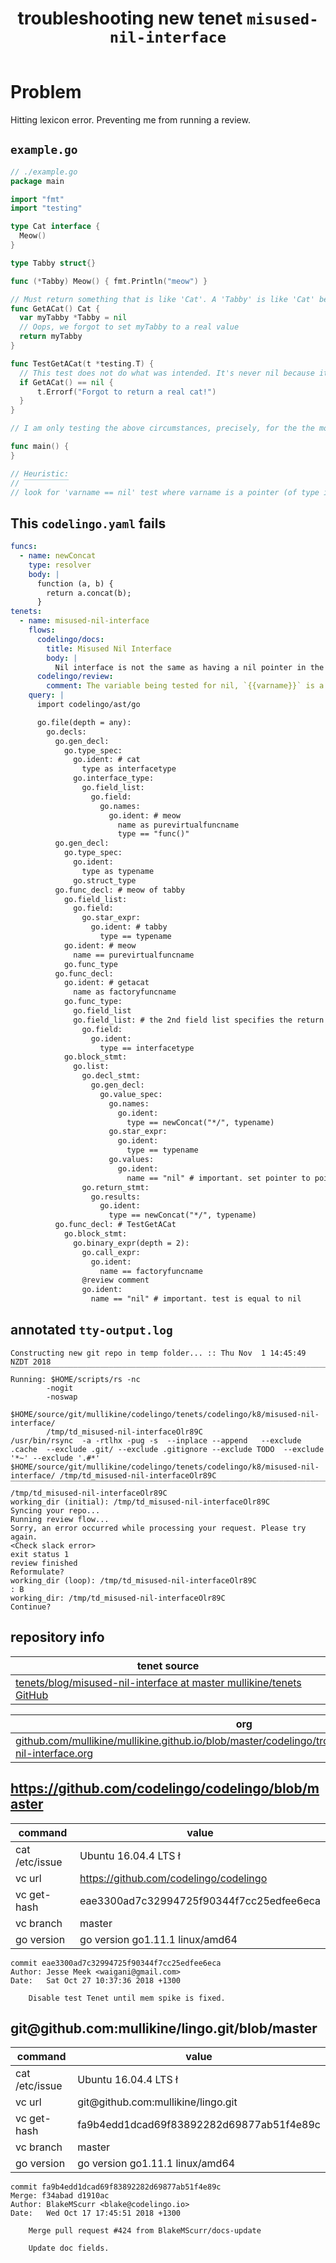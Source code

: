 #+TITLE: troubleshooting new tenet ~misused-nil-interface~
#+HTML_HEAD: <link rel="stylesheet" type="text/css" href="https://mullikine.github.io/org-main.css"/>
#+HTML_HEAD: <link rel="stylesheet" type="text/css" href="https://mullikine.github.io/magit.css"/>

* Problem
Hitting lexicon error. Preventing me from running a review.

** ~example.go~
#+BEGIN_SRC go
  // ./example.go
  package main
  
  import "fmt"
  import "testing"
  
  type Cat interface {
  	Meow()
  }
  
  type Tabby struct{}
  
  func (*Tabby) Meow() { fmt.Println("meow") }
  
  // Must return something that is like 'Cat'. A 'Tabby' is like 'Cat' because it has a 'Meow' function
  func GetACat() Cat {
  	var myTabby *Tabby = nil
  	// Oops, we forgot to set myTabby to a real value
  	return myTabby
  }
  
  func TestGetACat(t *testing.T) {
  	// This test does not do what was intended. It's never nil because it's a pointer to a pointer
  	if GetACat() == nil {
  		t.Errorf("Forgot to return a real cat!")
  	}
  }
  
  // I am only testing the above circumstances, precisely, for the the moment
  
  func main() {
  }
  
  // Heuristic:
  // ‾‾‾‾‾‾‾‾‾‾
  // look for 'varname == nil' test where varname is a pointer (of type interface pointer?) to a pointer to nil.
  
#+END_SRC

** This ~codelingo.yaml~ fails
#+BEGIN_SRC yaml
  funcs:
    - name: newConcat
      type: resolver
      body: |
        function (a, b) {
          return a.concat(b);
        }
  tenets:
    - name: misused-nil-interface
      flows:
        codelingo/docs:
          title: Misused Nil Interface
          body: |
            Nil interface is not the same as having a nil pointer in the interface.
        codelingo/review:
          comment: The variable being tested for nil, `{{varname}}` is a pointer to a pointer to nil.
      query: |
        import codelingo/ast/go
        
        go.file(depth = any):
          go.decls:
            go.gen_decl:
              go.type_spec:
                go.ident: # cat
                  type as interfacetype
                go.interface_type:
                  go.field_list:
                    go.field:
                      go.names:
                        go.ident: # meow
                          name as purevirtualfuncname
                          type == "func()"
            go.gen_decl:
              go.type_spec:
                go.ident:
                  type as typename
                go.struct_type
            go.func_decl: # meow of tabby
              go.field_list:
                go.field:
                  go.star_expr:
                    go.ident: # tabby
                      type == typename
              go.ident: # meow
                name == purevirtualfuncname
              go.func_type
            go.func_decl:
              go.ident: # getacat
                name as factoryfuncname
              go.func_type:
                go.field_list
                go.field_list: # the 2nd field list specifies the return parameters. this is an important distinction here but without an 'order:' fact, clql does not know this
                  go.field:
                    go.ident:
                      type == interfacetype
              go.block_stmt:
                go.list:
                  go.decl_stmt:
                    go.gen_decl:
                      go.value_spec:
                        go.names:
                          go.ident:
                            type == newConcat("*/", typename)
                        go.star_expr:
                          go.ident:
                            type == typename
                        go.values:
                          go.ident:
                            name == "nil" # important. set pointer to pointer to nil
                  go.return_stmt:
                    go.results:
                      go.ident:
                        type == newConcat("*/", typename)
            go.func_decl: # TestGetACat
              go.block_stmt:
                go.binary_expr(depth = 2):
                  go.call_expr:
                    go.ident:
                      name == factoryfuncname
                  @review comment
                  go.ident:
                    name == "nil" # important. test is equal to nil
#+END_SRC

** annotated ~tty-output.log~
#+BEGIN_SRC text
  Constructing new git repo in temp folder... :: Thu Nov  1 14:45:49 NZDT 2018
  ‾‾‾‾‾‾‾‾‾‾‾‾‾‾‾‾‾‾‾‾‾‾‾‾‾‾‾‾‾‾‾‾‾‾‾‾‾‾‾‾‾‾‾‾‾‾‾‾‾‾‾‾‾‾‾‾‾‾‾‾‾‾‾‾‾‾‾‾‾‾‾‾‾‾‾‾
  Running: $HOME/scripts/rs -nc
          -nogit
          -noswap
          $HOME/source/git/mullikine/codelingo/tenets/codelingo/k8/misused-nil-interface/
          /tmp/td_misused-nil-interfaceOlr89C
  /usr/bin/rsync  -a -rtlhx -pug -s  --inplace --append   --exclude .cache  --exclude .git/ --exclude .gitignore --exclude TODO  --exclude '*~' --exclude '.#*'  $HOME/source/git/mullikine/codelingo/tenets/codelingo/k8/misused-nil-interface/ /tmp/td_misused-nil-interfaceOlr89C
  ‾‾‾‾‾‾‾‾‾‾‾‾‾‾‾‾‾‾‾‾‾‾‾‾‾‾‾‾‾‾‾‾‾‾‾‾‾‾‾‾‾‾‾‾‾‾‾‾‾‾‾‾‾‾‾‾‾‾‾‾‾‾‾‾‾‾‾‾‾‾‾‾‾‾‾‾‾‾‾‾‾‾‾‾‾‾‾‾‾‾‾‾‾‾‾‾‾‾‾‾‾‾‾‾‾‾‾‾‾‾‾‾‾‾‾‾‾‾‾‾‾‾‾‾‾‾‾‾‾‾‾‾‾‾‾‾‾‾‾‾‾‾‾‾‾‾‾‾‾‾‾‾‾‾‾‾‾‾‾‾‾‾‾‾‾‾‾‾‾‾‾‾‾‾‾‾‾‾‾‾‾‾‾‾‾‾‾‾‾‾‾‾‾‾‾‾‾‾‾‾‾‾‾‾‾‾‾‾‾‾‾‾‾‾‾‾‾‾‾‾‾‾‾‾‾‾‾‾‾‾‾‾‾‾‾‾‾‾‾‾‾‾‾‾‾‾‾‾‾‾‾‾‾‾‾‾‾‾‾‾‾‾‾‾‾‾‾‾‾‾‾‾‾‾
  /tmp/td_misused-nil-interfaceOlr89C
  working_dir (initial): /tmp/td_misused-nil-interfaceOlr89C
  Syncing your repo...
  Running review flow...
  Sorry, an error occurred while processing your request. Please try again.
  <Check slack error>
  exit status 1
  review finished
  Reformulate?
  working_dir (loop): /tmp/td_misused-nil-interfaceOlr89C
  : B
  working_dir: /tmp/td_misused-nil-interfaceOlr89C
  Continue?
#+END_SRC

** repository info
| tenet source
|-
| [[https://github.com/mullikine/tenets/blob/master/blog/misused-nil-interface][tenets/blog/misused-nil-interface at master  mullikine/tenets  GitHub]]

| org
|-
| [[https://github.com/mullikine/mullikine.github.io/blob/master/codelingo/troubleshooting/tenets/misused-nil-interface.org][github.com/mullikine/mullikine.github.io/blob/master/codelingo/troubleshooting/tenets/misused-nil-interface.org]]

** https://github.com/codelingo/codelingo/blob/master
|command|value|
|-
|cat /etc/issue|Ubuntu 16.04.4 LTS \n \l
|vc url|https://github.com/codelingo/codelingo
|vc get-hash|eae3300ad7c32994725f90344f7cc25edfee6eca
|vc branch|master
|go version|go version go1.11.1 linux/amd64

#+BEGIN_SRC text
commit eae3300ad7c32994725f90344f7cc25edfee6eca
Author: Jesse Meek <waigani@gmail.com>
Date:   Sat Oct 27 10:37:36 2018 +1300

    Disable test Tenet until mem spike is fixed.
#+END_SRC

** git@github.com:mullikine/lingo.git/blob/master
|command|value|
|-
|cat /etc/issue|Ubuntu 16.04.4 LTS \n \l
|vc url|git@github.com:mullikine/lingo.git
|vc get-hash|fa9b4edd1dcad69f83892282d69877ab51f4e89c
|vc branch|master
|go version|go version go1.11.1 linux/amd64

#+BEGIN_SRC text
commit fa9b4edd1dcad69f83892282d69877ab51f4e89c
Merge: f34abad d1910ac
Author: BlakeMScurr <blake@codelingo.io>
Date:   Wed Oct 17 17:45:51 2018 +1300

    Merge pull request #424 from BlakeMScurr/docs-update
    
    Update doc fields.
#+END_SRC
